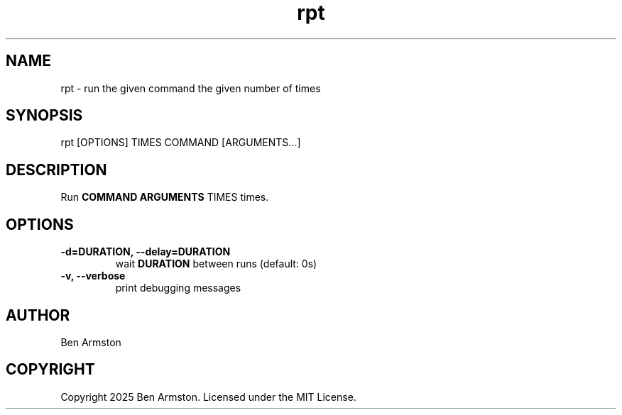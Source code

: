 .nh
.TH rpt 1 "" "" "rpt Manual"

.SH NAME
rpt \- run the given command the given number of times


.SH SYNOPSIS
.EX
rpt [OPTIONS] TIMES COMMAND [ARGUMENTS...]
.EE


.SH DESCRIPTION
Run \fBCOMMAND ARGUMENTS\fR TIMES times.


.SH OPTIONS
.TP
\fB-d=DURATION, --delay=DURATION\fP
wait \fBDURATION\fR between runs (default: 0s)

.TP
\fB-v, --verbose\fP
print debugging messages


.SH AUTHOR
Ben Armston


.SH COPYRIGHT
Copyright 2025 Ben Armston. Licensed under the MIT License.
